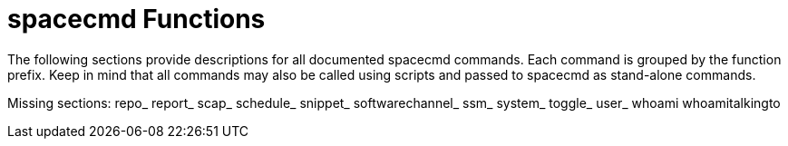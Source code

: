 [[ref-spacecmd-functions]]
= spacecmd Functions

The following sections provide descriptions for all documented spacecmd commands.
Each command is grouped by the function prefix.
Keep in mind that all commands may also be called using scripts and passed to spacecmd as stand-alone commands.

Missing sections: repo_ report_ scap_ schedule_ snippet_ softwarechannel_ ssm_ system_ toggle_ user_ whoami whoamitalkingto
